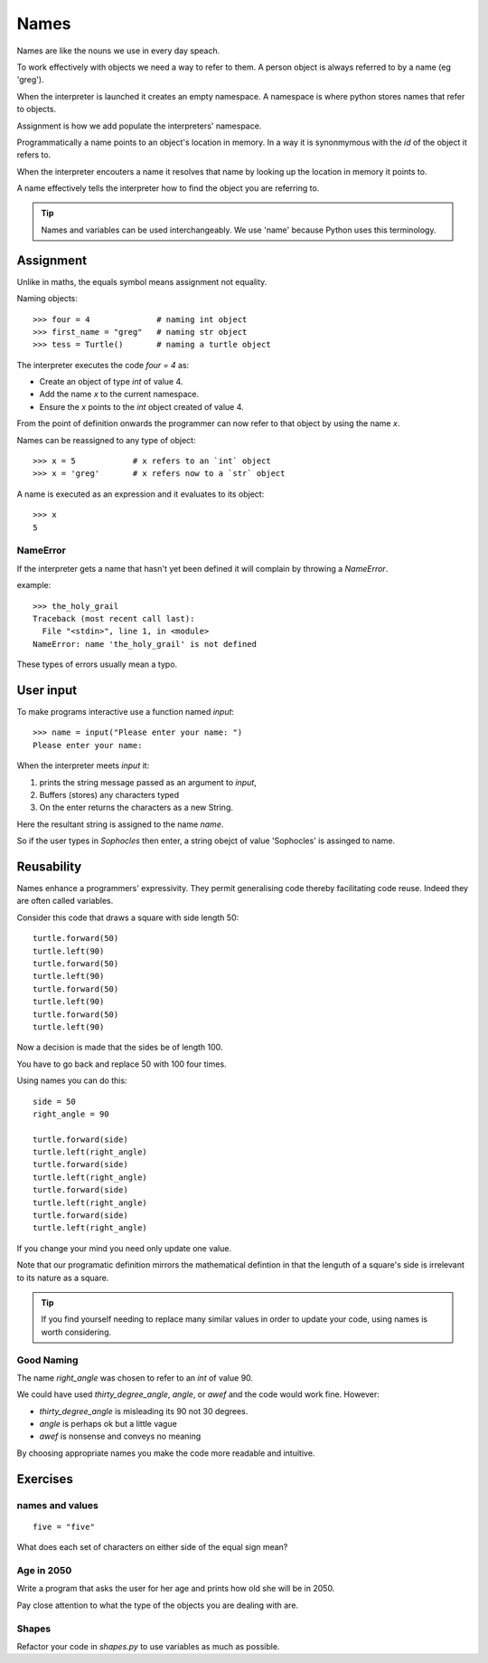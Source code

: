 Names
*****

Names are like the nouns we use in every day speach.

To work effectively with objects we need a way to refer to them. A person
object is always referred to by a name (eg 'greg').

When the interpreter is launched it creates an empty namespace. A namespace is
where python stores names that refer to objects.

Assignment is how we add populate the interpreters' namespace.

Programmatically a name points to an object's location in memory. In a way it is 
synonmymous with the `id` of the object it refers to.

When the interpreter encouters a name it resolves that name by looking up the location in memory it
points to.

A name effectively tells the interpreter how to find the object you are referring to.

.. tip::

    Names and variables can be used interchangeably. We use 'name' because
    Python uses this terminology.

Assignment
==========

Unlike in maths, the equals symbol means assignment not equality.

Naming objects::

    >>> four = 4              # naming int object
    >>> first_name = "greg"   # naming str object
    >>> tess = Turtle()       # naming a turtle object

The interpreter executes the code `four = 4` as:

* Create an object of type `int` of value 4.
* Add the name `x` to the current namespace.
* Ensure the `x` points to the `int` object created of value 4.

From the point of definition onwards the programmer can now refer to that
object by using the name `x`.

Names can be reassigned to any type of object::

    >>> x = 5            # x refers to an `int` object
    >>> x = 'greg'       # x refers now to a `str` object 

A name is executed as an expression and it evaluates to its object::

    >>> x
    5

NameError
---------

If the interpreter gets a name that hasn't yet been defined it will complain
by throwing a `NameError`.

example::

    >>> the_holy_grail
    Traceback (most recent call last):
      File "<stdin>", line 1, in <module>
    NameError: name 'the_holy_grail' is not defined

These types of errors usually mean a typo.


User input
==========

To make programs interactive use a function named `input`::

    >>> name = input("Please enter your name: ")
    Please enter your name: 

When the interpreter meets `input` it:

1. prints the string message passed as an argument to `input`,
2. Buffers (stores) any characters typed
3. On the enter returns the characters as a new String.

Here the resultant string is assigned to the name `name`.

So if the user types in `Sophocles` then enter, a string obejct of value
'Sophocles' is assinged to name.


Reusability
===========

Names enhance a programmers' expressivity. They permit generalising code
thereby facilitating code reuse. Indeed they are often called variables.

Consider this code that draws a square with side length 50::

    turtle.forward(50)
    turtle.left(90)
    turtle.forward(50)
    turtle.left(90)
    turtle.forward(50)
    turtle.left(90)
    turtle.forward(50)
    turtle.left(90)

Now a decision is made that the sides be of length 100. 

You have to go back and replace 50 with 100 four times.

Using names you can do this::

    side = 50
    right_angle = 90

    turtle.forward(side)
    turtle.left(right_angle)
    turtle.forward(side)
    turtle.left(right_angle)
    turtle.forward(side)
    turtle.left(right_angle)
    turtle.forward(side)
    turtle.left(right_angle)

If you change your mind you need only update one value.

Note that our programatic definition mirrors the mathematical defintion in
that the lenguth of a square's side is irrelevant to its nature as a square.


.. tip::

    If you find yourself needing to replace many similar values in order
    to update your code, using names is worth considering.

Good Naming
-----------

The name `right_angle` was chosen to refer to an `int` of value 90. 

We could have used `thirty_degree_angle`, `angle`, or `awef` and the code would work fine. However:

* `thirty_degree_angle` is misleading its 90 not 30 degrees.
* `angle` is perhaps ok but a little vague
* `awef` is nonsense and conveys no meaning

By choosing appropriate names you make the code more readable and
intuitive.

Exercises
=========

names and values
----------------
::

    five = "five"

What does each set of characters on either side of the equal sign mean? 

Age in 2050
-----------

Write a program that asks the user for her age and prints how old she will be
in 2050.

Pay close attention to what the type of the objects you are dealing with are.

Shapes
------

Refactor your code in `shapes.py` to use variables as much as possible.
